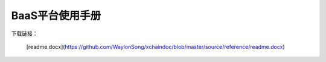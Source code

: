 BaaS平台使用手册
============

下载链接：

   [readme.docx](https://github.com/WaylonSong/xchaindoc/blob/master/source/reference/readme.docx)

